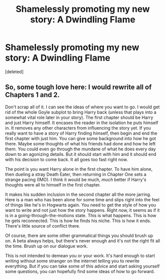 #+TITLE: Shamelessly promoting my new story: A Dwindling Flame

* Shamelessly promoting my new story: A Dwindling Flame
:PROPERTIES:
:Score: 10
:DateUnix: 1406652330.0
:DateShort: 2014-Jul-29
:FlairText: Promotion
:END:
[deleted]


** So, some tough love here: I would rewrite all of Chapters 1 and 2.

Don't scrap all of it. I can see the ideas of where you want to go. I would get rid of the whole Goyle subplot to bring Harry back (unless that plays into a somewhat vital role later in your story). The first chapter should be Harry and just Harry himself. It encases the reader in the isolation he puts himself in. It removes any other characters from influencing the story yet. If you really want to have a story of Harry finding himself, then begin and end the first chapter with just him. You can give some background into how he got there. Maybe some thoughts of what his friends had done and how he left them. You could even go through the mundane of what he does every day down to an agonizing details. But it should start with him and it should end with his decision to come back. It all goes too fast right now.

The point is you want Harry alone in the first chapter. To have him alone, then dueling a stray Death Eater, then returning in Chapter One sets a strange pacing (IMO). I think it would be much, /much/ better if Harry's thoughts were all to himself in the first chapter.

It makes his sudden inclusion in the second chapter all the more jarring. Here is a man who has been alone for some time and slips right into the feel of things like he's in Hogwarts again. You need to get the style of how you want to write and not just how the story happens. Right now, it seems as if it is in a going-through-the-motions state. This is what happens. This is how he gets reconnected. This is how he finds his niche. This is how it ends. There's little source of conflict there.

Of course, there are some other grammatical things you should brush up on. A beta always helps, but there's never enough and it's not the right fit all the time. Brush up on our dialogue work.

This is not intended to demean you or your work. It's hard enough to start writing without some stranger on the internet telling you to rewrite everything. But if you can take some of this advice and start asking yourself some questions, you can hopefully find some ideas of how to go forward.
:PROPERTIES:
:Author: KwanLi
:Score: 1
:DateUnix: 1406744580.0
:DateShort: 2014-Jul-30
:END:
